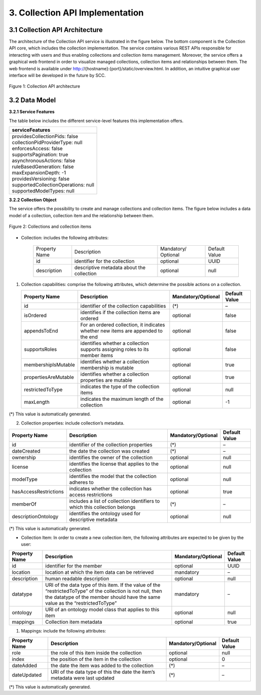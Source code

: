 .. _collection-implementation:

++++++++++++++++++++++++++++++++
3. Collection API Implementation
++++++++++++++++++++++++++++++++
*******************************
3.1 Collection API Architecture
*******************************
The architecture of the Collection API service is illustrated in the figure below. The bottom component is the Collection API core, which includes the collection 
implementation. The service contains various REST APIs responsible for interacting with users and thus enabling collections and collection items management. 
Moreover, the service offers a graphical web frontend in order to visualize managed collections, collection items and relationships between them. The web frontend 
is available under http://{hostname}:{port}/static/overview.html. In addition, an intuitive graphical user interface will be developed in the future by SCC.

.. figure:: images/architecture.png
   :align: center
   
   Figure 1: Collection API architecture
   
**************
3.2 Data Model
**************

**3.2.1 Service Features**

The table below includes the different service-level features this implementation offers.

+--------------------------------------+
| serviceFeatures                      |
+======================================+
| | providesCollectionPids: false      |
| | collectionPidProviderType: null    |
| | enforcesAccess: false              |
| | supportsPagination: true           |
| | asynchronousActions: false         |
| | ruleBasedGeneration: false         |
| | maxExpansionDepth: -1              |
| | providesVersioning: false          |
| | supportedCollectionOperations: null|
| | supportedModelTypes: null          |
+--------------------------------------+

**3.2.2 Collection Object**

The service offers the possibility to create and manage collections and collection items. The figure below includes a data model of a collection, collection item and the relationship between them.

.. figure:: images/collectionDataModel.png
   :width: 650
   :align: center
   
   Figure 2: Collections and collection items

- Collection: includes the following attributes:
    
    ============= ================== =================== =============
    Property Name Description        Mandatory/ Optional Default Value
    ------------- ------------------ ------------------- -------------
    id            identifier for the optional            UUID         
                  collection                                     
    description   descriptive        optional            null
                  metadata about the
                  collection
    ============= ================== =================== =============

1. Collection capabilities: comprise the following attributes, which determine the possible actions on a collection.
    
   +---------------------+------------------------------+---------------------+---------------+
   | Property Name       | Description                  | Mandatory/Optional  | Default Value |
   +=====================+==============================+=====================+===============+
   | id                  | identifier of the collection | (*)                 | –             | 
   |                     | capabilities                 |                     |               |
   +---------------------+------------------------------+---------------------+---------------+
   | isOrdered           | identifies if the collection | optional            | false         |
   |                     | items are ordered            |                     |               |
   +---------------------+------------------------------+---------------------+---------------+
   | appendsToEnd        | For an ordered collection,   | optional            | false         |
   |                     | it indicates whether new     |                     |               |
   |                     | items are appended to the end|                     |               |
   +---------------------+------------------------------+---------------------+---------------+
   | supportsRoles       | identifies whether a         | optional            | false         |
   |                     | collection supports assigning|                     |               |
   |                     | roles to its member items    |                     |               |
   +---------------------+------------------------------+---------------------+---------------+
   | membershipIsMutable | identifies whether a         | optional            | true          |
   |                     | collection membership is     |                     |               |
   |                     | mutable                      |                     |               |
   +---------------------+------------------------------+---------------------+---------------+
   | propertiesAreMutable| identifies whether a         | optional            | true          |
   |                     | collection properties are    |                     |               |
   |                     | mutable                      |                     |               |
   +---------------------+------------------------------+---------------------+---------------+
   | restrictedToType    | indicates the type of the    | optional            | null          |
   |                     | collection items             |                     |               |
   +---------------------+------------------------------+---------------------+---------------+
   | maxLength           | indicates the maximum length | optional            | -1            |
   |                     | of the collection            |                     |               |
   +---------------------+------------------------------+---------------------+---------------+

(*) This value is automatically generated. 

2. Collection properties: include collection’s metadata.

+----------------------+------------------------------+---------------------+---------------+
| Property Name        | Description                  | Mandatory/Optional  | Default Value |
+======================+==============================+=====================+===============+
| id                   | identifier of the collection | (*)                 | –             | 
|                      | properties                   |                     |               |
+----------------------+------------------------------+---------------------+---------------+
| dateCreated          | the date the collection was  | (*)                 | –             |
|                      | created                      |                     |               |
+----------------------+------------------------------+---------------------+---------------+
| ownership            | identifies the owner of the  | optional            | null          |
|                      | collection                   |                     |               |
+----------------------+------------------------------+---------------------+---------------+
| license              | identifies the license that  | optional            | null          |
|                      | applies to the collection    |                     |               |
+----------------------+------------------------------+---------------------+---------------+
| modelType            | identifies the model that    | optional            | null          |
|                      | the collection adheres to    |                     |               |
+----------------------+------------------------------+---------------------+---------------+
| hasAccessRestrictions| indicates whether the        | optional            | true          |
|                      | collection has access        |                     |               |
|                      | restrictions                 |                     |               |
+----------------------+------------------------------+---------------------+---------------+
| memberOf             | includes a list of collection| (*)                 | –             |
|                      | identifiers to which this    |                     |               |
|                      | collection belongs           |                     |               |
+----------------------+------------------------------+---------------------+---------------+
| descriptionOntology  | identifies the ontology used | optional            | null          |
|                      | for descriptive metadata     |                     |               |
+----------------------+------------------------------+---------------------+---------------+

(*) This value is automatically generated. 

- Collection Item: In order to create a new collection item, the following attributes are expected to be given by the user:

+----------------------+---------------------------------+---------------------+---------------+
| Property Name        | Description                     | Mandatory/Optional  | Default Value |
+======================+=================================+=====================+===============+
| id                   | identifier for the member       | optional            | UUID          | 
+----------------------+---------------------------------+---------------------+---------------+
| location             | location at which the item      | mandatory           | –             |
|                      | data can be retrieved           |                     |               |
+----------------------+---------------------------------+---------------------+---------------+
| description          | human readable description      | optional            | null          |
+----------------------+---------------------------------+---------------------+---------------+
| datatype             | URI of the data type of this    | mandatory           | –             |
|                      | item. If the value of the       |                     |               |
|                      | “restrictedToType” of the       |                     |               |
|                      | collection is not null, then    |                     |               |
|                      | the datatype of the member      |                     |               |
|                      | should have the same value as   |                     |               |
|                      | the “restrictedToType”          |                     |               |
+----------------------+---------------------------------+---------------------+---------------+
| ontology             | URI of an ontology model        | optional            | null          |
|                      | class that applies to this      |                     |               |
|                      | item                            |                     |               |
+----------------------+---------------------------------+---------------------+---------------+
| mappings             | Collection item metadata        | optional            | true          |
+----------------------+---------------------------------+---------------------+---------------+

1. Mappings: include the following attributes:

+----------------------+------------------------------+---------------------+---------------+
| Property Name        | Description                  | Mandatory/Optional  | Default Value |
+======================+==============================+=====================+===============+
| role                 | the role of this item inside | optional            | null          |
|                      | the collection               |                     |               |  
+----------------------+------------------------------+---------------------+---------------+
| index                | the position of the item in  | optional            | 0             |
|                      | the collection               |                     |               |
+----------------------+------------------------------+---------------------+---------------+
| dateAdded            | the date the item was added  | (*)                 | –             |
|                      | to the collection            |                     |               |
+----------------------+------------------------------+---------------------+---------------+
| dateUpdated          | URI of the data type of this | (*)                 | –             |
|                      | the date the item’s metadata |                     |               |
|                      | were last updated            |                     |               |
+----------------------+------------------------------+---------------------+---------------+

(*) This value is automatically generated.
